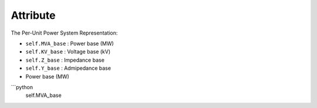 Attribute
=====

The Per-Unit Power System Representation:

- ``self.MVA_base`` : Power base (MW)

- ``self.KV_base``  : Voltage base (kV)

- ``self.Z_base``   : Impedance base 

- ``self.Y_base``   : Admipedance base 


- Power base (MW)

```python
    self.MVA_base

